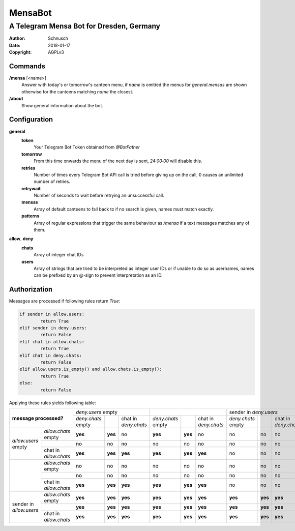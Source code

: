 MensaBot
########

#########################################
A Telegram Mensa Bot for Dresden, Germany
#########################################

:Author:    Schnusch
:Date:      2018-01-17
:Copyright: AGPLv3

Commands
========

**/mensa** [<name>]
	Answer with today's or tomorrow's canteen menu, if *name* is omitted the
	menus for *general.mensas* are shown otherwise for the canteens matching
	*name* the closest.

**/about**
	Show general information about the bot.

Configuration
=============

**general**
	**token**
		Your Telegram Bot Token obtained from *@BotFather*

	**tomorrow**
		From this time onwards the menu of the next day is sent, *24:00:00* will
		disable this.

	**retries**
		Number of times every Telegram Bot API call is tried before giving up
		on the call, 0 causes an unlimited number of retries.

	**retrywait**
		Number of seconds to wait before retrying an unsuccessful call.

	**mensas**
		Array of default canteens to fall back to if no search is given, names
		must match exactly.

	**patterns**
		Array of regular expressions that trigger the same behaviour as */mensa*
		if a text messages matches any of them.

**allow**, **deny**
	**chats**
		Array of integer chat IDs

	**users**
		Array of strings that are tried to be interpreted as integer user IDs
		or if unable to do so as usernames, names can be prefixed by an @-sign
		to prevent interpretation as an ID.

Authorization
=============

Messages are processed if following rules return *True*:

.. code:: python

	if sender in allow.users:
		return True
	elif sender in deny.users:
		return False
	elif chat in allow.chats:
		return True
	elif chat in deny.chats:
		return False
	elif allow.users.is_empty() and allow.chats.is_empty():
		return True
	else:
		return False

Applying these rules yields following table:

+---------------+---------------+--------------+---------+--------------+--------------+---------+--------------+--------------+---------+--------------+
|                               |           *deny.users* empty          |                                       |         sender in *deny.users*        |
+     **message processed?**    +--------------+---------+--------------+--------------+---------+--------------+--------------+---------+--------------+
|                               | *deny.chats* |         | chat in      | *deny.chats* |         | chat in      | *deny.chats* |         | chat in      |
|                               | empty        |         | *deny.chats* | empty        |         | *deny.chats* | empty        |         | *deny.chats* |
+---------------+---------------+--------------+---------+--------------+--------------+---------+--------------+--------------+---------+--------------+
|               | *allow.chats* |    **yes**   | **yes** |      no      |    **yes**   | **yes** |      no      |      no      |   no    |      no      |
|               | empty         |              |         |              |              |         |              |              |         |              |
+ *allow.users* +---------------+--------------+---------+--------------+--------------+---------+--------------+--------------+---------+--------------+
| empty         |               |      no      |   no    |      no      |      no      |   no    |      no      |      no      |   no    |      no      |
+               +---------------+--------------+---------+--------------+--------------+---------+--------------+--------------+---------+--------------+
|               | chat in       |    **yes**   | **yes** |    **yes**   |    **yes**   | **yes** |    **yes**   |      no      |   no    |      no      |
|               | *allow.chats* |              |         |              |              |         |              |              |         |              |
+---------------+---------------+--------------+---------+--------------+--------------+---------+--------------+--------------+---------+--------------+
|               | *allow.chats* |      no      |   no    |      no      |      no      |   no    |      no      |      no      |   no    |      no      |
|               | empty         |              |         |              |              |         |              |              |         |              |
+               +---------------+--------------+---------+--------------+--------------+---------+--------------+--------------+---------+--------------+
|               |               |      no      |   no    |      no      |      no      |   no    |      no      |      no      |   no    |      no      |
+               +---------------+--------------+---------+--------------+--------------+---------+--------------+--------------+---------+--------------+
|               | chat in       |    **yes**   | **yes** |    **yes**   |    **yes**   | **yes** |    **yes**   |      no      |   no    |      no      |
|               | *allow.chats* |              |         |              |              |         |              |              |         |              |
+---------------+---------------+--------------+---------+--------------+--------------+---------+--------------+--------------+---------+--------------+
|               | *allow.chats* |    **yes**   | **yes** |    **yes**   |    **yes**   | **yes** |    **yes**   |    **yes**   | **yes** |    **yes**   |
|               | empty         |              |         |              |              |         |              |              |         |              |
+ sender in     +---------------+--------------+---------+--------------+--------------+---------+--------------+--------------+---------+--------------+
| *allow.users* |               |    **yes**   | **yes** |    **yes**   |    **yes**   | **yes** |    **yes**   |    **yes**   | **yes** |    **yes**   |
+               +---------------+--------------+---------+--------------+--------------+---------+--------------+--------------+---------+--------------+
|               | chat in       |    **yes**   | **yes** |    **yes**   |    **yes**   | **yes** |    **yes**   |    **yes**   | **yes** |    **yes**   |
|               | *allow.chats* |              |         |              |              |         |              |              |         |              |
+---------------+---------------+--------------+---------+--------------+--------------+---------+--------------+--------------+---------+--------------+
